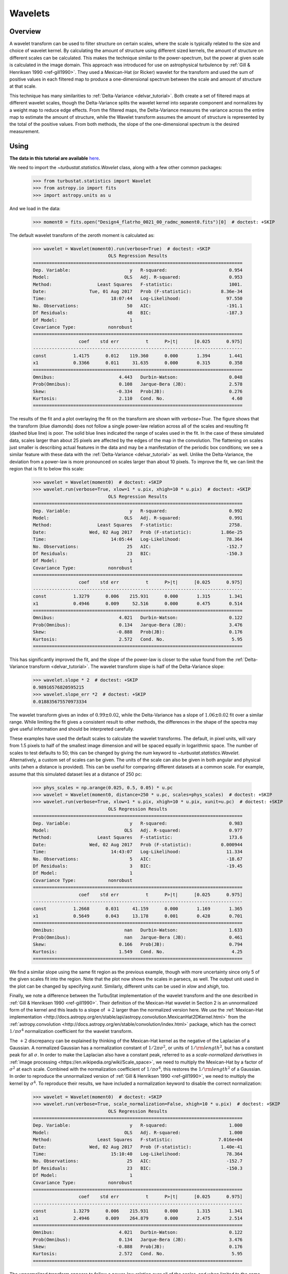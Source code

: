 
.. _wavelet_tutorial:

********
Wavelets
********

Overview
--------

A wavelet transform can be used to filter structure on certain scales, where the scale is typically related to the size and choice of wavelet kernel. By calculating the amount of structure using different sized kernels, the amount of structure on different scales can be calculated. This makes the technique similar to the power-spectrum, but the power at given scale is calculated in the image domain. This approach was introduced for use on astrophysical turbulence by :ref:`Gill & Henriksen 1990 <ref-gill1990>`. They used a Mexican-Hat (or Ricker) wavelet for the transform and used the sum of positive values in each filtered map to produce a one-dimensional spectrum between the scale and amount of structure at that scale.

This technique has many similarities to :ref:`Delta-Variance <delvar_tutorial>`. Both create a set of filtered maps at different wavelet scales, though the Delta-Variance splits the wavelet kernel into separate component and normalizes by a weight map to reduce edge effects. From the filtered maps, the Delta-Variance measures the variance across the entire map to estimate the amount of structure, while the Wavelet transform assumes the amount of structure is represented by the total of the positive values. From both methods, the slope of the one-dimensional spectrum is the desired measurement.


Using
-----

**The data in this tutorial are available** `here <https://girder.hub.yt/#user/57b31aee7b6f080001528c6d/folder/59721a30cc387500017dbe37>`_.

We need to import the `~turbustat.statistics.Wavelet` class, along with a few other common packages:

    >>> from turbustat.statistics import Wavelet
    >>> from astropy.io import fits
    >>> import astropy.units as u

And we load in the data:

    >>> moment0 = fits.open("Design4_flatrho_0021_00_radmc_moment0.fits")[0]  # doctest: +SKIP

The default wavelet transform of the zeroth moment is calculated as:

    >>> wavelet = Wavelet(moment0).run(verbose=True)  # doctest: +SKIP
                                OLS Regression Results
    ==============================================================================
    Dep. Variable:                      y   R-squared:                       0.954
    Model:                            OLS   Adj. R-squared:                  0.953
    Method:                 Least Squares   F-statistic:                     1001.
    Date:                Tue, 01 Aug 2017   Prob (F-statistic):           8.36e-34
    Time:                        18:07:44   Log-Likelihood:                 97.550
    No. Observations:                  50   AIC:                            -191.1
    Df Residuals:                      48   BIC:                            -187.3
    Df Model:                           1
    Covariance Type:            nonrobust
    ==============================================================================
                     coef    std err          t      P>|t|      [0.025      0.975]
    ------------------------------------------------------------------------------
    const          1.4175      0.012    119.360      0.000       1.394       1.441
    x1             0.3366      0.011     31.635      0.000       0.315       0.358
    ==============================================================================
    Omnibus:                        4.443   Durbin-Watson:                   0.048
    Prob(Omnibus):                  0.108   Jarque-Bera (JB):                2.578
    Skew:                          -0.334   Prob(JB):                        0.276
    Kurtosis:                       2.110   Cond. No.                         4.60
    ==============================================================================

.. image:: images/design4_wavelet.png

The results of the fit and a plot overlaying the fit on the transform are shown with `verbose=True`. The figure shows that the transform (blue diamonds) does not follow a single power-law relation across all of the scales and resulting fit (dashed blue line) is poor. The solid blue lines indicated the range of scales used in the fit. In the case of these simulated data, scales larger than about 25 pixels are affected by the edges of the map in the convolution. The flattening on scales just smaller is describing actual features in the data and may be a manifestation of the periodic box conditions; we see a similar feature with these data with the :ref:`Delta-Variance <delvar_tutorial>` as well. Unlike the Delta-Variance, the deviation from a power-law is more pronounced on scales larger than about 10 pixels. To improve the fit, we can limit the region that is fit to below this scale:

    >>> wavelet = Wavelet(moment0)  # doctest: +SKIP
    >>> wavelet.run(verbose=True, xlow=1 * u.pix, xhigh=10 * u.pix)  # doctest: +SKIP
                                OLS Regression Results
    ==============================================================================
    Dep. Variable:                      y   R-squared:                       0.992
    Model:                            OLS   Adj. R-squared:                  0.991
    Method:                 Least Squares   F-statistic:                     2758.
    Date:                Wed, 02 Aug 2017   Prob (F-statistic):           1.86e-25
    Time:                        14:05:44   Log-Likelihood:                 78.364
    No. Observations:                  25   AIC:                            -152.7
    Df Residuals:                      23   BIC:                            -150.3
    Df Model:                           1
    Covariance Type:            nonrobust
    ==============================================================================
                     coef    std err          t      P>|t|      [0.025      0.975]
    ------------------------------------------------------------------------------
    const          1.3279      0.006    215.931      0.000       1.315       1.341
    x1             0.4946      0.009     52.516      0.000       0.475       0.514
    ==============================================================================
    Omnibus:                        4.021   Durbin-Watson:                   0.122
    Prob(Omnibus):                  0.134   Jarque-Bera (JB):                3.476
    Skew:                          -0.888   Prob(JB):                        0.176
    Kurtosis:                       2.572   Cond. No.                         5.95
    ==============================================================================

.. image:: images/design4_wavelet_fitlimits.png

This has significantly improved the fit, and the slope of the power-law is closer to the value found from the :ref:`Delta-Variance transform <delvar_tutorial>`. The wavelet transform slope is half of the Delta-Variance slope:

    >>> wavelet.slope * 2  # doctest: +SKIP
    0.98916576820595215
    >>> wavelet.slope_err *2  # doctest: +SKIP
    0.018835675570973334

The wavelet transform gives an index of :math:`0.99 \pm 0.02`, while the Delta-Variance has a slope of :math:`1.06 \pm 0.02` fit over a similar range. While limiting the fit gives a consistent result to other methods, the differences in the shape of the spectra may give useful information and should be interpreted carefully.

These examples have used the default scales to calculate the wavelet transforms. The default, in pixel units, will vary from 1.5 pixels to half of the smallest image dimension and will be spaced equally in logarithmic space. The number of scales to test defaults to 50; this can be changed by giving the `num` keyword to `~turbustat.statistics.Wavelet`. Alternatively, a custom set of scales can be given. The units of the scale can also be given in both angular and physical units (when a distance is provided). This can be useful for comparing different datasets at a common scale. For example, assume that this simulated dataset lies at a distance of 250 pc:

    >>> phys_scales = np.arange(0.025, 0.5, 0.05) * u.pc
    >>> wavelet = Wavelet(moment0, distance=250 * u.pc, scales=phys_scales)  # doctest: +SKIP
    >>> wavelet.run(verbose=True, xlow=1 * u.pix, xhigh=10 * u.pix, xunit=u.pc)  # doctest: +SKIP
                                OLS Regression Results
    ==============================================================================
    Dep. Variable:                      y   R-squared:                       0.983
    Model:                            OLS   Adj. R-squared:                  0.977
    Method:                 Least Squares   F-statistic:                     173.6
    Date:                Wed, 02 Aug 2017   Prob (F-statistic):           0.000944
    Time:                        14:43:07   Log-Likelihood:                 11.334
    No. Observations:                   5   AIC:                            -18.67
    Df Residuals:                       3   BIC:                            -19.45
    Df Model:                           1
    Covariance Type:            nonrobust
    ==============================================================================
                     coef    std err          t      P>|t|      [0.025      0.975]
    ------------------------------------------------------------------------------
    const          1.2668      0.031     41.159      0.000       1.169       1.365
    x1             0.5649      0.043     13.178      0.001       0.428       0.701
    ==============================================================================
    Omnibus:                          nan   Durbin-Watson:                   1.633
    Prob(Omnibus):                    nan   Jarque-Bera (JB):                0.461
    Skew:                           0.166   Prob(JB):                        0.794
    Kurtosis:                       1.549   Cond. No.                         4.25
    ==============================================================================

.. image:: images/design4_wavelet_physunits.png

We find a similar slope using the same fit region as the previous example, though with more uncertainty since only 5 of the given scales fit into the region. Note that the plot now shows the scales in parsecs, as well. The output unit used in the plot can be changed by specifying `xunit`. Similarly, different units can be used in `xlow` and `xhigh`, too.

Finally, we note a difference between the TurbuStat implementation of the wavelet transform and the one described in :ref:`Gill & Henriksen 1990 <ref-gill1990>`. Their definition of the Mexican-Hat wavelet in Section 2 is an unnormalized form of the kernel and this leads to a slope of :math:`+2` larger than the normalized version here. We use the :ref:`Mexican-Hat implementation <http://docs.astropy.org/en/stable/api/astropy.convolution.MexicanHat2DKernel.html>` from the :ref:`astropy.convolution <http://docs.astropy.org/en/stable/convolution/index.html>` package, which has the correct :math:`1/\pi \sigma^4` normalization coefficient for the wavelet transform.

The :math:`+2` discrepancy can be explained by thinking of the Mexican-Hat kernel as the negative of the Laplacian of a Gaussian. A normalized Gaussian has a normalization constant of :math:`1/2 \pi \sigma^2`, or units of :math:`1/{\rm length}^2`, but has a constant peak for all :math:`\sigma`. In order to make the Laplacian also have a constant peak, referred to as a *scale-normalized derivatives* in :ref:`image processing <https://en.wikipedia.org/wiki/Scale_space>`, we need to multiply the Mexican-Hat by a factor of :math:`\sigma^2` at each scale. Combined with the normalization coefficient of :math:`1/\pi \sigma^4`, this restores the :math:`1/{\rm length}^2` of a Gaussian. In order to reproduce the unnormalized version of :ref:`Gill & Henriksen 1990 <ref-gill1990>`, we need to multiply the kernel by :math:`\sigma^4`. To reproduce their results, we have included a normalization keyword to disable the correct normalization:

    >>> wavelet = Wavelet(moment0)  # doctest: +SKIP
    >>> wavelet.run(verbose=True, scale_normalization=False, xhigh=10 * u.pix)  # doctest: +SKIP
                                OLS Regression Results
    ==============================================================================
    Dep. Variable:                      y   R-squared:                       1.000
    Model:                            OLS   Adj. R-squared:                  1.000
    Method:                 Least Squares   F-statistic:                 7.016e+04
    Date:                Wed, 02 Aug 2017   Prob (F-statistic):           1.40e-41
    Time:                        15:10:40   Log-Likelihood:                 78.364
    No. Observations:                  25   AIC:                            -152.7
    Df Residuals:                      23   BIC:                            -150.3
    Df Model:                           1
    Covariance Type:            nonrobust
    ==============================================================================
                     coef    std err          t      P>|t|      [0.025      0.975]
    ------------------------------------------------------------------------------
    const          1.3279      0.006    215.931      0.000       1.315       1.341
    x1             2.4946      0.009    264.879      0.000       2.475       2.514
    ==============================================================================
    Omnibus:                        4.021   Durbin-Watson:                   0.122
    Prob(Omnibus):                  0.134   Jarque-Bera (JB):                3.476
    Skew:                          -0.888   Prob(JB):                        0.176
    Kurtosis:                       2.572   Cond. No.                         5.95
    ==============================================================================

.. image:: images/design4_wavelet_unnorm.png

The unnormalized transform appears to follow a power-law relation over all of the scales, and when limited to the same fitting region, the fit appears to be much better. This is deceiving, however, because the extra factors of :math:`\sigma` are increasing the correlation between the x and y variables in the fit! This effectively gives a slope of :math:`+2` for free, regardless of the data. Further, it means that the fit statistics are no longer valid, as the underlying assumption in the model is that the y and x values are uncorrelated. We do **not** recommend using the unnormalized form as it inflates the quality of the fit, hides the deviations (that may be physically relevant!), but provides no additional information or improvements.

References
----------

.. _ref-gill1990:

`Gill & Henriksen <https://ui.adsabs.harvard.edu/#abs/1990ApJ...365L..27G/abstract>`_